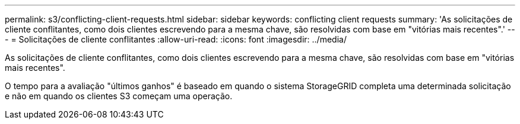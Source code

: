---
permalink: s3/conflicting-client-requests.html 
sidebar: sidebar 
keywords: conflicting client requests 
summary: 'As solicitações de cliente conflitantes, como dois clientes escrevendo para a mesma chave, são resolvidas com base em "vitórias mais recentes".' 
---
= Solicitações de cliente conflitantes
:allow-uri-read: 
:icons: font
:imagesdir: ../media/


[role="lead"]
As solicitações de cliente conflitantes, como dois clientes escrevendo para a mesma chave, são resolvidas com base em "vitórias mais recentes".

O tempo para a avaliação "últimos ganhos" é baseado em quando o sistema StorageGRID completa uma determinada solicitação e não em quando os clientes S3 começam uma operação.

